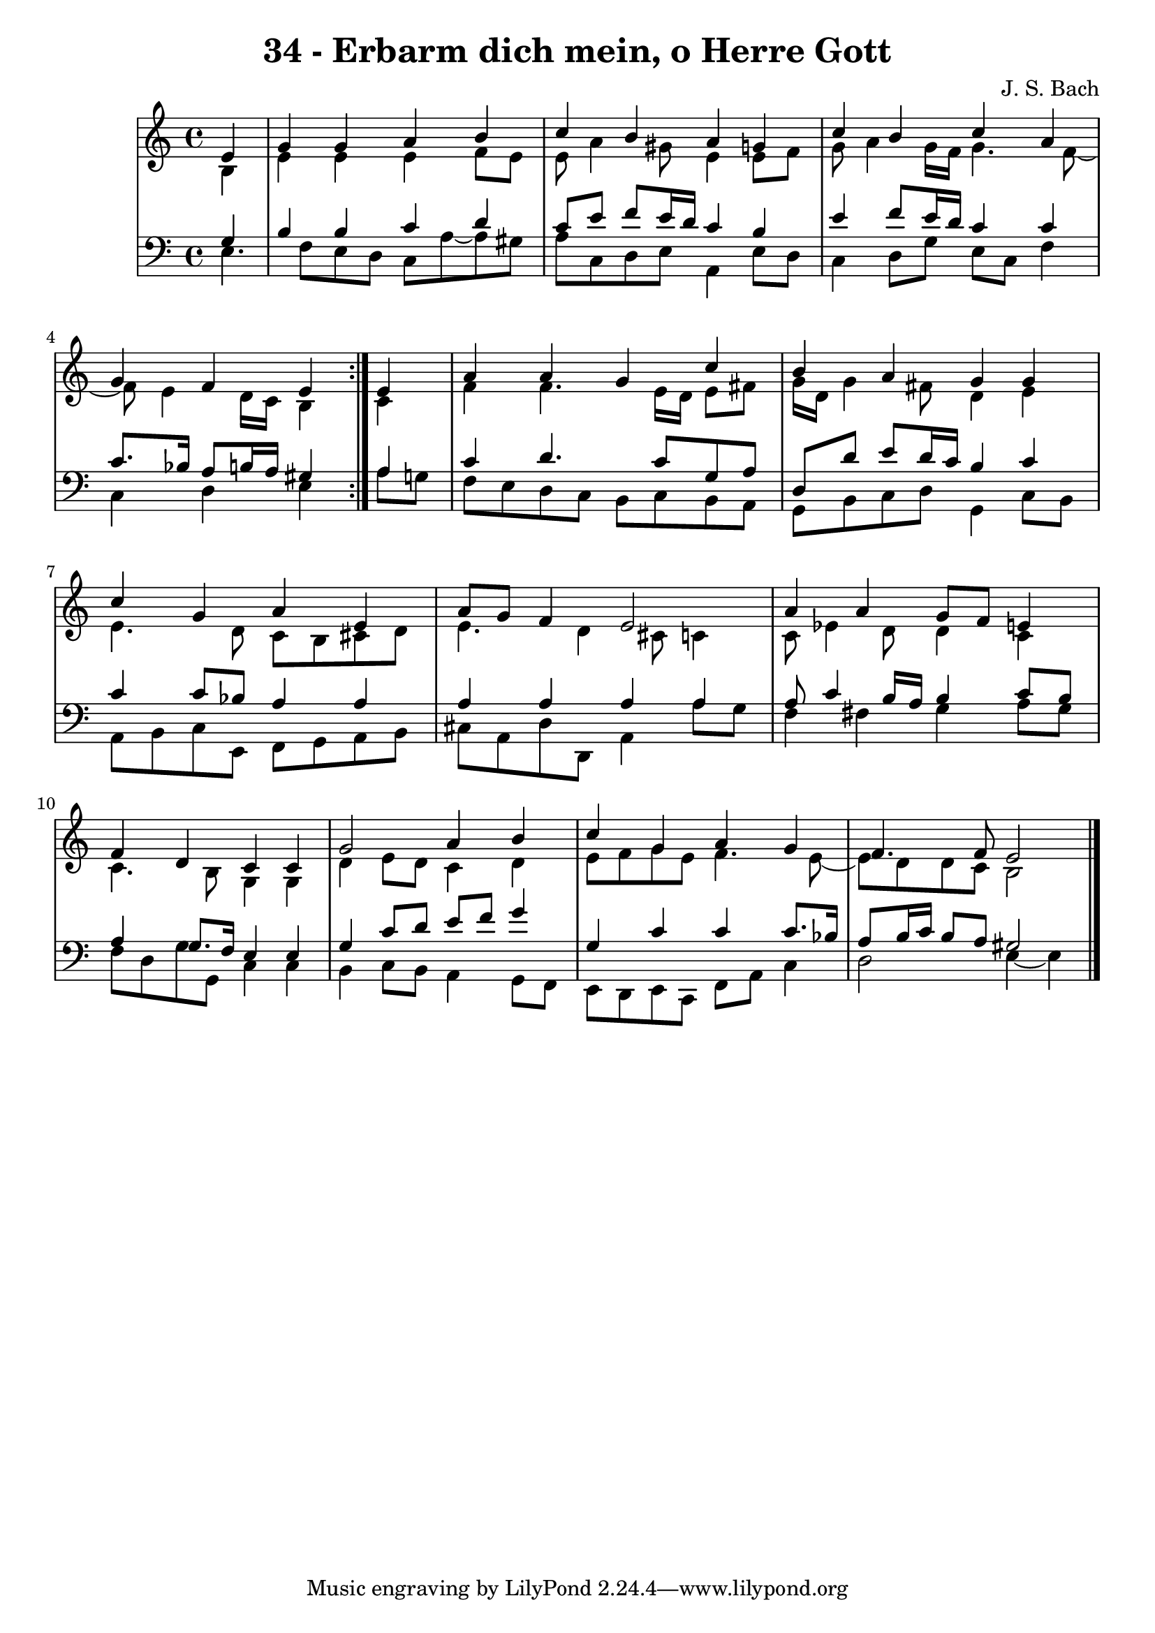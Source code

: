 \version "2.10.33"

\header {
  title = "34 - Erbarm dich mein, o Herre Gott"
  composer = "J. S. Bach"
}


global = {
  \time 4/4
  \key a \minor
}


soprano = \relative c' {
  \repeat volta 2 {
    \partial 4 e4 
    g4 g4 a4 b4 
    c4 b4 a4 g4 
    c4 b4 c4 a4 
    g4 f4 e4 } e4 
  a4 a4 g4 c4   %5
  b4 a4 g4 g4 
  c4 g4 a4 e4 
  a8 g8 f4 e2 
  a4 a4 g8 f8 e4 
  f4 d4 c4 c4   %10
  g'2 a4 b4 
  c4 g4 a4 g4 
  f4. f8 e2 
  
}

alto = \relative c' {
  \repeat volta 2 {
    \partial 4 b4 
    e4 e4 e4 f8 e8 
    e8 a4 gis8 e4 e8 f8 
    g8 a4 g16 f16 g4. f8~ 
    f8 e4 d16 c16 b4 } c4 
  f4 f4. e16 d16 e8 fis8   %5
  g16 d16 g4 fis8 d4 e4 
  e4. d8 c8 b8 cis8 d8 
  e4. d4 cis8 c4 
  c8 ees4 d8 d4 c4 
  c4. b8 g4 g4   %10
  d'4 e8 d8 c4 d4 
  e8 f8 g8 e8 f4. e8~ 
  e8 d8 d8 c8 b2 
  
}

tenor = \relative c' {
  \repeat volta 2 {
    \partial 4 g4 
    b4 b4 c4 d4 
    c8 e8 f8 e16 d16 c4 b4 
    e4 f8 e16 d16 c4 c4 
    c8. bes16 a8 b16 a16 gis4 } a4 
  c4 d4. c8 g8 a8   %5
  d,8 d'8 e8 d16 c16 b4 c4 
  c4 c8 bes8 a4 a4 
  a4 a4 a4 a4 
  a8 c4 b16 a16 b4 c8 b8 
  a4 g8. f16 e4 e4   %10
  g4 c8 d8 e8 f8 g4 
  g,4 c4 c4 c8. bes16 
  a8 b16 c16 b8 a8 gis2 
  
}

baixo = \relative c {
  \repeat volta 2 {
    e4. f8 e8 d8 c8 a'8~ 
    a8 gis8 a8 c,8 d8 e8 a,4 
    e'8 d8 c4 d8 g8 e8 c8 
    f4 c4 d4 e4 }
  a8 g8 f8 e8 d8 c8 b8 c8   %5
  b8 a8 g8 b8 c8 d8 g,4 
  c8 b8 a8 b8 c8 e,8 f8 g8 
  a8 b8 cis8 a8 d8 d,8 a'4 
  a'8 g8 f4 fis4 g4 
  a8 g8 f8 d8 g8 g,8 c4   %10
  c4 b4 c8 b8 a4 
  g8 f8 e8 d8 e8 c8 f8 a8 
  c4 d2 e4~ 
  e4 
}

\score {
  <<
    \new StaffGroup <<
      \override StaffGroup.SystemStartBracket #'style = #'line 
      \new Staff {
        <<
          \global
          \new Voice = "soprano" { \voiceOne \soprano }
          \new Voice = "alto" { \voiceTwo \alto }
        >>
      }
      \new Staff {
        <<
          \global
          \clef "bass"
          \new Voice = "tenor" {\voiceOne \tenor }
          \new Voice = "baixo" { \voiceTwo \baixo \bar "|."}
        >>
      }
    >>
  >>
  \layout {}
  \midi {}
}